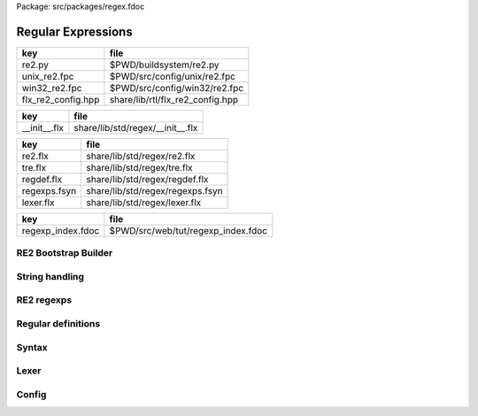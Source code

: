 Package: src/packages/regex.fdoc


===================
Regular Expressions
===================

================== ================================
key                file                             
================== ================================
re2.py             $PWD/buildsystem/re2.py          
unix_re2.fpc       $PWD/src/config/unix/re2.fpc     
win32_re2.fpc      $PWD/src/config/win32/re2.fpc    
flx_re2_config.hpp share/lib/rtl/flx_re2_config.hpp 
================== ================================

============ ================================
key          file                             
============ ================================
__init__.flx share/lib/std/regex/__init__.flx 
============ ================================

============ ================================
key          file                             
============ ================================
re2.flx      share/lib/std/regex/re2.flx      
tre.flx      share/lib/std/regex/tre.flx      
regdef.flx   share/lib/std/regex/regdef.flx   
regexps.fsyn share/lib/std/regex/regexps.fsyn 
lexer.flx    share/lib/std/regex/lexer.flx    
============ ================================

================= ==================================
key               file                               
================= ==================================
regexp_index.fdoc $PWD/src/web/tut/regexp_index.fdoc 
================= ==================================


RE2 Bootstrap Builder
=====================


.. code-block:: python
  #[re2.py]
  
  import fbuild
  from fbuild.functools import call
  from fbuild.path import Path
  from fbuild.record import Record
  
  import buildsystem
  
  # ------------------------------------------------------------------------------
  
  def build_runtime(phase):
      path = Path(phase.ctx.buildroot/'share'/'src/re2/re2')
  
      buildsystem.copy_to(phase.ctx, phase.ctx.buildroot / "share/lib/rtl/re2", [
          path / 're2/re2.h',
          path / 're2/set.h',
          path / 're2/stringpiece.h',
          path / 're2/variadic_function.h',
          ]
       )
  
      dst = 'host/lib/rtl/flx_re2'
      srcs = [
          path / 're2/bitstate.cc',
          path / 're2/compile.cc',
          path / 're2/dfa.cc',
          path / 're2/filtered_re2.cc',
          path / 're2/mimics_pcre.cc',
          path / 're2/nfa.cc',
          path / 're2/onepass.cc',
          path / 're2/parse.cc',
          path / 're2/perl_groups.cc',
          path / 're2/prefilter.cc',
          path / 're2/prefilter_tree.cc',
          path / 're2/prog.cc',
          path / 're2/re2.cc',
          path / 're2/regexp.cc',
          path / 're2/set.cc',
          path / 're2/simplify.cc',
          path / 're2/tostring.cc',
          path / 're2/unicode_casefold.cc',
          path / 're2/unicode_groups.cc',
          path / 'util/arena.cc',
          #path / 'util/benchmark.cc',
          path / 'util/hash.cc',
          #path / 'util/pcre.cc',
          #path / 'util/random.cc',
          path / 'util/rune.cc',
          path / 'util/stringpiece.cc',
          path / 'util/stringprintf.cc',
          path / 'util/strutil.cc',
          #path / 'util/thread.cc',
          path / 'util/valgrind.cc',
       ]
      includes = [
        phase.ctx.buildroot / 'share/lib/rtl',
        phase.ctx.buildroot / 'host/lib/rtl',
        path ]
      macros = ['BUILD_RE2'] + (['WIN32', 'NOMINMAX'],[])[not 'win32' in phase.platform]
      cflags = ([], ['-Wno-sign-compare'])[not 'win32' in phase.platform]
      lflags = []
      libs = []
      external_libs = []
  
      return Record(
          static=buildsystem.build_cxx_static_lib(phase, dst, srcs,
              includes=includes,
              macros=macros,
              cflags=cflags,
              libs=libs,
              external_libs=external_libs,
              lflags=lflags),
          shared=buildsystem.build_cxx_shared_lib(phase, dst, srcs,
              includes=includes,
              macros=macros,
              cflags=cflags,
              libs=libs,
              external_libs=external_libs,
              lflags=lflags))


String handling
===============



.. code-block:: felix
  //[__init__.flx]
  include "std/regex/re2";
  include "std/regex/tre";
  include "std/regex/regdef";
  include "std/regex/lexer";
  
  
RE2 regexps
===========



.. index:: Re2
.. code-block:: felix
  //[re2.flx]
  
  include "stl/stl_map";
  
  //$ Binding of Google RE2 regexp library.
  open class Re2 {
    requires package "re2";
  
  // This is an almost full binding of Google's re2 package.
  // We do not support conversions of digits strings to integers
  //
  // TODO: we need to check the lvalue handling here
  // The RE2, Options classes aren't copyable, so we may have
  // to use pointers
  //
  // TODO: named group extractor
  
    // hackery because ::re2::RE2 isn't copyable, so we have to use a pointer
    // but we need the shape of RE2 to create on the heap
    private body RE2_serial = """
    static ::std::string RE2_encoder(void *p) { 
      return (*(::std::shared_ptr< ::re2::RE2>*)p)->pattern(); 
    }
  
    static size_t RE2_decoder (void *p, char *s, size_t i) { 
      char tmp[sizeof(::std::string)];
      i = ::flx::gc::generic::string_decoder (&tmp,s,i);
      new(p) ::std::shared_ptr< ::re2::RE2> (new ::re2::RE2 (*(::std::string*)(&tmp)));
      ::destroy((::std::string*)&tmp);
      return i;
    }
    """; 
  /*
    private type RE2_ = "::re2::RE2" 
    ;
  */
    type RE2 = "::std::shared_ptr< ::re2::RE2>" 
      requires Cxx11_headers::memory,
      RE2_serial, encoder "RE2_encoder", decoder "RE2_decoder"
    ;
  
    gen _ctor_RE2 : string -> RE2 = "::std::shared_ptr< ::re2::RE2>(new RE2($1))";
  
  
    type StringPiece = "::re2::StringPiece";
      ctor StringPiece: &string = "::re2::StringPiece(*$1)"; // Argument must be reference to variable!
      ctor StringPiece: string = "::re2::StringPiece($1)"; // DANGEROUS DEPRECATE
      ctor StringPiece: unit = "::re2::StringPiece()";
      ctor StringPiece: StringPiece = "::re2::StringPiece($1)"; // copy constructor
      ctor StringPiece: +char * !ints = "::re2::StringPiece($1,$2)"; // array and length
      ctor StringPiece (x:varray[char]) => StringPiece(x.stl_begin,x.len);
      ctor string: StringPiece = "$1.as_string()";
      fun len: StringPiece -> size = "(size_t)$1.length()";
      fun data: StringPiece -> +char = "(char*)$1.data()"; // cast away const
   
   
      instance Container[StringPiece,char] {
        fun len: StringPiece -> size = "$1.size()";
      }
      instance Eq[StringPiece] {
        fun == : StringPiece * StringPiece -> bool = "$1==$2";
      }
      instance Tord[StringPiece] {
        fun < : StringPiece * StringPiece -> bool = "$1<$2";
      }
      instance Str[StringPiece] {
        fun str: StringPiece -> string ="$1.as_string()";
      }
  
    fun subscript (x:StringPiece, s:slice[int]):StringPiece =>
      match s with
      | #Slice_all => x
  
      | Slice_from (start) => 
        // unsafe, FIXME
        StringPiece (x.data + start.size, x.len.int - start)
  
      | Slice_to_incl (xend) =>
        // unsafe, FIXME
        StringPiece (x.data, xend + 1)
  
      | Slice_to_excl (xend) => 
        // unsafe, FIXME
        StringPiece (x.data, xend)
  
      | Slice_range_incl (start, xend) => 
        // unsafe, FIXME
        StringPiece (x.data + start.size, xend - start+1)
  
      | Slice_range_excl (start, xend) => 
        // unsafe, FIXME
        StringPiece (x.data + start, xend - start)
  
      | Slice_one (index) =>
        // unsafe, FIXME
        StringPiece (x.data + index, 1)
      endmatch
    ;
  
    type Arg = "::re2::Arg";
  
    type Encoding = "::re2::RE2::Encoding";
      const EncodingUTF8: Encoding = "::re2::RE2::EncodingUTF8";
      const EncodingLatin1: Encoding = "::re2::RE2::EncodingLatin1";
  
    type RE2Options = "::re2::RE2::Options";
  
      proc Copy: RE2Options * RE2Options = "$1.Copy($2);";
  
      fun encoding: RE2Options -> Encoding = "$1.encoding()";
      proc set_encoding: RE2Options * Encoding = "$1.set_encoding($2);";
      
      fun posix_syntax: RE2Options -> bool = "$1.posix_syntax()";
      proc set_posix_syntax: RE2Options * bool = "$1.set_posix_syntax($2);";
  
      fun longest_match: RE2Options -> bool = "$1.longest_match()";
      proc set_longest_match: RE2Options * bool = "$1.set_longest_match($2);";
      
      fun log_errors: RE2Options -> bool = "$1.log_errors()";
      proc set_log_errors: RE2Options * bool = "$1.set_log_errors($2);";
      
      fun max_mem: RE2Options -> int = "$1.max_mem()";
      proc set_max_mem: RE2Options * int = "$1.set_max_mem($2);";
      
      fun literal: RE2Options -> bool = "$1.literal()";
      proc set_literal: RE2Options * bool = "$1.set_literal($2);";
  
      fun never_nl: RE2Options -> bool = "$1.never_nl()";
      proc set_never_nl: RE2Options * bool = "$1.set_never_nl($2);";
      
      fun case_sensitive: RE2Options -> bool = "$1.case_sensitive()";
      proc set_case_sensitive: RE2Options * bool = "$1.set_case_sensitive($2);";
      
      fun perl_classes: RE2Options -> bool = "$1.perl_classes()";
      proc set_perl_classes: RE2Options * bool = "$1.set_perl_classes($2);";
      
      fun word_boundary: RE2Options -> bool = "$1.word_boundary()";
      proc set_word_boundary: RE2Options * bool = "$1.set_word_boundary($2);";
      
      fun one_line: RE2Options -> bool = "$1.one_line()";
      proc set_one_line: RE2Options * bool = "$1.set_one_line($2);";
  
      fun ParseFlags: RE2Options -> int = "$1.ParseFlags()";
     
    type ErrorCode = "::re2::RE2::ErrorCode";
      const NoError : ErrorCode = "::re2::RE2::NoError";
      const ErrorInternal: ErrorCode = "::re2::RE2::ErrorInternal";
      const ErrorBadEscape : ErrorCode = "::re2::RE2::ErrorBadEscape";
      const ErrorBadCharClass : ErrorCode = "::re2::RE2::ErrorBadCharClass";
      const ErrorBadCharRange : ErrorCode = "::re2::RE2::ErrorBadCharRange";
      const ErrorMissingBracket : ErrorCode = "::re2::RE2::ErrorMissingBracket";
      const ErrorMissingParen : ErrorCode = "::re2::RE2::ErrorMissingParen";
      const ErrorTrailingBackslash : ErrorCode = "::re2::RE2::ErrorTrailingBackslash";
      const ErrorRepeatArgument : ErrorCode = "::re2::RE2::ErrorRepeatArgument";
      const ErrorRepeatSize : ErrorCode = "::re2::RE2::ErrorRepeatSize";
      const ErrorRepeatOp: ErrorCode = "::re2::RE2::ErrorRepeatOp";
      const ErrorBadPerlOp: ErrorCode = "::re2::RE2::ErrprBadPerlOp";
      const ErrorBadUTF8: ErrorCode = "::re2::RE2::ErrorBadUTF8";
      const ErrorBadNamedCapture: ErrorCode = "::re2::RE2::ErrorBadNamedCapture";
      const ErrorPatternTooLarge: ErrorCode = "::re2::RE2::ErrorPatternTooLarge";
  
    type Anchor = "::re2::RE2::Anchor";
      const UNANCHORED: Anchor = "::re2::RE2::UNANCHORED";
      const ANCHOR_START: Anchor = "::re2::RE2::ANCHOR_START";
      const ANCHOR_BOTH: Anchor = "::re2::RE2::ANCHOR_BOTH";
  
    fun pattern: RE2 -> string = "$1->pattern()";
    instance Str[RE2] {
      fun str (r:RE2) => r.pattern;
    }
  
    fun error: RE2 -> string = "$1->error()";
    fun error_code: RE2 -> ErrorCode = "$1->error_code()";
    fun error_arg: RE2 -> string = "$1->error_arg()";
    fun ok: RE2 -> bool = "$1->ok()";
    fun ProgramSize: RE2 -> int = "$1->ProgramSize()";
  
    gen GlobalReplace: &string * RE2 * StringPiece -> int = "::re2::RE2::GlobalReplace($1, *$2, $3)";
    gen Extract: StringPiece * RE2 * StringPiece * &string -> bool = "::re2::RE2::Extract($1, *$2, $3, $4)";
  
    fun QuoteMeta: StringPiece -> string = "::re2::RE2::QuoteMeta($1)";
   
    fun PossibleMatchRange: RE2 * &string * &string * int -> bool = "$1->PossibleMatchRange($2,$3,$3,$4)";
    fun NumberOfCapturingGroups: RE2 -> int = "$1->NumberOfCapturingGroups()";
    fun NamedCapturingGroups: RE2 -> Stl_Map::stl_map[string, int] = "$1->NamedCapturingGroups()";
  
    // this function is fully general, just needs an anchor
    gen Match: RE2 * StringPiece * int * Anchor * +StringPiece * int -> bool = 
      "$1->Match($2, $3, $2.length(),$4, $5, $6)"
     ;
  
    noinline gen Match(re:RE2, var s:string) : opt[varray[string]] = {
      var emptystring = "";
      var n = NumberOfCapturingGroups re;
      var v = varray[StringPiece] (n.size+1,StringPiece emptystring);
      var Match-result = Match (re, StringPiece s, 0, ANCHOR_BOTH, v.stl_begin, n+1);
      return 
        if Match-result then
          Some$ map string of (StringPiece) v
        else 
          None[varray[string]]
      ;
    }
  
    gen apply (re:RE2, s:string) => Match (re,s);
  
    fun CheckRewriteString: RE2 * StringPiece * &string -> bool = "$1->CheckRewriteString($2, $3)";
  
    instance Set[RE2, string] {
      fun \in : string * RE2 -> bool =
        "$2->Match(::re2::StringPiece($1),0, ::re2::StringPiece($1).length(),::re2::RE2::ANCHOR_BOTH, (::re2::StringPiece*)0, 0)"
      ;
    }
  
    gen iterator (re2:string, var target:string) => iterator (RE2 re2, target);
  
    instance Iterable[RE2 * string, varray[string]] {
      gen iterator (r:RE2, var target:string) () : opt[varray[string]] = {
        var emptystring = "";
        var l = len target;
        var s = StringPiece target;
        var p1 = s.data;  
        var p = 0;
        var n = NumberOfCapturingGroups(r)+1;
        var v1 = varray[StringPiece] (n.size,StringPiece emptystring);
        var v2 = varray[string] (n.size,"");
      again:>
        var result = Match(r, s, p, UNANCHORED,v1.stl_begin, n);
        if not result goto endoff;
        for var i in 0 upto n - 1 do set(v2, i.size, string(v1.i)); done
        var p2 = v1.0.data;
        assert(v1.0.len.int > 0); // prevent infinite loop
        p = (p2 - p1).int+v1.0.len.int;
        yield Some v2;
        goto again;
      endoff:>
        return None[varray[string]];
      }
    }
    inherit Streamable[RE2 * string, Varray::varray[string]];
  
    // Extract Some match array or None if not matching.
    fun extract (re2:string, target:string) : opt[varray[string]] => iterator (RE2 re2, target) ();
    fun extract (re2:RE2, target:string) : opt[varray[string]] => iterator (re2, target) ();
  
  }
  
  open Set[RE2, string];
  
Regular definitions
===================



.. index:: Regdef
.. code-block:: felix
  //[regdef.flx]
  
  class Regdef {
    union regex =
    | Alts of list[regex]
    | Seqs of list[regex]
    | Rpt of regex * int * int
    | Charset of string
    | String of string
    | Group of regex
    | Perl of string
    ;
  
    private fun prec: regex -> int =
    | Perl _ => 3
    | Alts _ => 3
    | Seqs _ => 2
    | String _ => 2
    | Rpt _ => 1
    | Charset _ => 0
    | Group _ => 0
    ;
  
    private fun hex_digit (i:int)=>
      if i<10 then string (char (ord (char "0") + i)) 
      else string (char (ord (char "A") + i - 10))
      endif
    ;
    private fun hex2(c:char)=>
      let i = ord c in
      "\\x" + hex_digit ( i / 16 ) + hex_digit ( i % 16 )
    ;
    private fun charset_quote(c:char)=>
      if c in "0123456789ABCDEFGHIJKLMNOPQRSTUVWXYZabcdefghijklmnopqrstvuwxyz" then string c
      else hex2 c
      endif
    ;
  
    private fun hex(s:string when len s > 0uz)= {
      var r = ""; 
      for var i in 0uz upto len s - 1uz do
        r += charset_quote s.[i];
      done
      return r; 
    }
  
    fun ngrp (s:string)=> "(?:"+s+")";
    private fun cngrp (s:string, op: int, ip: int) => if ip > op then ngrp (s) else s endif; 
  
    fun render: regex -> string =
    | Alts rs => fold_left 
     (fun (acc:string) (elt:regex)=> 
       (if acc == "" then "" else acc + "|" endif) + (render elt)) 
      "" rs
    | Seqs rs => fold_left 
      (fun (acc:string) (elt:regex)=> acc + cngrp(render elt,2,prec elt))
      "" rs
    | Rpt (r,i,x) =>
      if i == 0 and x == -1 then ngrp (render r) + "*"
      elif i == 1 and x == -1 then ngrp (render r) + "+"
      elif i == 0 and x == 1 then ngrp (render r) + "?"
      else
        cngrp(render r,1,prec r) + "{" + str i + "," + if x < 0 then "" else str x endif + "}"
      endif
  
    | String s => hex(s)
    | Charset s => "[" + hex s + "]"
    | Group r => "(" + render r + ")"
    | Perl s => s
    ;
  }
  
Syntax
======



.. code-block:: felix
  //[regexps.fsyn]
  
  //$ Syntax for regular definitions.
  //$ Binds to library class Regdef,
  //$ which in turn binds to the binding of Google RE2.
  SCHEME """(define (regdef x) `(ast_lookup (,(noi 'Regdef) ,x ())))""";
  
  syntax regexps {
    priority 
      ralt_pri <
      rseq_pri <
      rpostfix_pri <
      ratom_pri
    ;
  
   
    //$ Regular definition binder.
    //$ Statement to name a regular expression.
    //$ The expression may contain names of previously named regular expressions.
    //$ Defines the LHS symbol as a value of type Regdef::regex.
    stmt := "regdef" sdeclname "=" sregexp[ralt_pri] ";" =># 
      """
      `(ast_val_decl ,_sr ,(first _2) ,(second _2) (some ,(regdef "regex" )) (some ,_4))
      """;
  
    //$ Inline regular expression.
    //$ Can be used anywhere in Felix code.
    //$ Returns a a value of type Regdef::regex.
    x[sapplication_pri] := "regexp" "(" sregexp[ralt_pri] ")" =># "_3";
  
    //$ Alternatives.
    private sregexp[ralt_pri] := sregexp[>ralt_pri] ("|" sregexp[>ralt_pri])+ =># 
      """`(ast_apply ,_sr (  
        ,(regdef "Alts")
        (ast_apply ,_sr (,(noi 'list) ,(cons _1 (map second _2))))))"""
    ;
  
    //$ Sequential concatenation.
    private sregexp[rseq_pri] := sregexp[>rseq_pri] (sregexp[>rseq_pri])+ =># 
      """`(ast_apply ,_sr ( 
        ,(regdef "Seqs")
        (ast_apply ,_sr (,(noi 'list) ,(cons _1 _2)))))"""
    ;
  
  
    //$ Postfix star (*).
    //$ Kleene closure: zero or more repetitions.
    private sregexp[rpostfix_pri] := sregexp[rpostfix_pri] "*" =># 
      """`(ast_apply ,_sr ( ,(regdef "Rpt") (,_1,0,-1)))"""
    ;
  
    //$ Postfix plus (+).
    //$ One or more repetitions.
    private sregexp[rpostfix_pri] := sregexp[rpostfix_pri] "+" =>#
      """`(ast_apply ,_sr ( ,(regdef "Rpt") (,_1,1,-1)))"""
    ;
  
    //$ Postfix question mark (?).
    //$ Optional. Zero or one repetitions.
    private sregexp[rpostfix_pri] := sregexp[rpostfix_pri] "?" =>#
      """`(ast_apply ,_sr (,(regdef "Rpt") (,_1,0,1)))"""
    ;
  
    //$ Parenthesis. Non-capturing group.
    private sregexp[ratom_pri] := "(" sregexp[ralt_pri] ")" =># "_2";
  
    //$ Group psuedo function.
    //$ Capturing group.
    private sregexp[ratom_pri] := "group" "(" sregexp[ralt_pri] ")" =># 
      """`(ast_apply ,_sr ( ,(regdef "Group") ,_3))"""
    ;
  
    //$ The charset prefix operator.
    //$ Treat the string as a set of characters,
    //$ that is, one of the contained characters.
    private sregexp[ratom_pri] := "charset" String =># 
      """`(ast_apply ,_sr ( ,(regdef "Charset") ,_2))"""
    ;
  
    //$ The string literal.
    //$ The given sequence of characters.
    //$ Any valid Felix string can be used here.
    private sregexp[ratom_pri] := String =># 
      """`(ast_apply ,_sr ( ,(regdef "String") ,_1)) """
    ;
  
    //$ The Perl psuedo function.
    //$ Treat the argument string expression as
    //$ a Perl regular expression, with constraints
    //$ as specified for Google RE2.
    private sregexp[ratom_pri] := "perl" "(" sexpr ")" =># 
      """`(ast_apply ,_sr ( ,(regdef "Perl") ,_3)) """
    ;
  
    //$ The regex psuedo function.
    //$ Treat the argument Felix expression of type Regdef::regex
    //$ as a regular expression.
    private sregexp[ratom_pri] := "regex" "(" sexpr ")" =># "_3";
  
    //$ Identifier.
    //$ Must name a previously defined variable of type Regdef:;regex.
    //$ For example, the LHS of a regdef binder.
    private sregexp[ratom_pri] := sname=># "`(ast_name ,_sr ,_1 ())";
   
  }
  
Lexer
=====



.. index:: Lexer
.. code-block:: felix
  //[lexer.flx]
  class Lexer
  {
    pod type lex_iterator = "char const*";
    fun start_iterator : string -> lex_iterator = "$1.c_str()";
    fun end_iterator: string -> lex_iterator = "$1.c_str()+$1.size()";
    fun bounds (x:string): lex_iterator * lex_iterator = {
      return
        start_iterator x,
        end_iterator x
      ;
    }
    fun string_between: lex_iterator * lex_iterator -> string =
     "::std::string($1,$2)";
  
    fun + : lex_iterator * int -> lex_iterator = "$1 + $2";
    fun - : lex_iterator * int -> lex_iterator = "$1 - $2";
    fun - : lex_iterator * lex_iterator -> int = "$1 - $2";
    fun deref: lex_iterator -> char = "*$1";
  }
  
  instance Eq[Lexer::lex_iterator] {
    fun == :Lexer::lex_iterator * Lexer::lex_iterator -> bool = "$1==$2";
  }
  
  instance Tord[Lexer::lex_iterator] {
    fun < :Lexer::lex_iterator * Lexer::lex_iterator -> bool = "$1<$2";
  }
  
  open Eq[Lexer::lex_iterator];
  
Config
======


.. code-block:: fpc
  //[unix_re2.fpc]
  Name: Re2
  Description: Google Re2 regexp library
  provides_dlib: -lflx_re2_dynamic
  provides_slib: -lflx_re2_static
  includes: '"re2/re2.h"'
  library: flx_re2
  macros: BUILD_RE2
  srcdir: src/re2/re2
  headers: re2/(re2|set|stringpiece|variadic_function)\.h  
  src: re2/[^/]*\.cc|util/arena\.cc|util/hash\.cc|util/rune\.cc|util/stringpiece\.cc|util/strutil.cc|util/stringprintf\.cc|util/valgrind\.cc
  build_includes: src/re2/re2


.. code-block:: fpc
  //[win32_re2.fpc]
  Name: Re2
  Description: Google Re2 regexp library
  provides_dlib: /DEFAULTLIB:flx_re2_dynamic
  provides_slib: /DEFAULTLIB:flx_re2_static
  includes: '"re2/re2.h"'
  library: flx_re2
  macros: BUILD_RE2 WIN32 NOMINMAX
  srcdir: src\re2\re2
  headers: re2\\(re2|set|stringpiece|variadic_function)\.h  
  src: re2\\[^\\]*\.cc|util\\arena\.cc|util\\hash\.cc|util\\rune\.cc|util\\stringpiece\.cc|util\\strutil.cc|util\\stringprintf\.cc|util\\valgrind\.cc
  build_includes: src/re2/re2


.. code-block:: cpp
  //[flx_re2_config.hpp]
  #ifndef __FLX_RE2_CONFIG_H__
  #define __FLX_RE2_CONFIG_H__
  #include "flx_rtl_config.hpp"
  #ifdef BUILD_RE2
  #define RE2_EXTERN FLX_EXPORT
  #else
  #define RE2_EXTERN FLX_IMPORT
  #endif
  #endif




